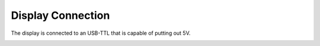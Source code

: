 ******************
Display Connection
******************

The display is connected to an USB-TTL that is capable of putting out 5V.



.. image:: ../img/DisplayConnector.jpg

